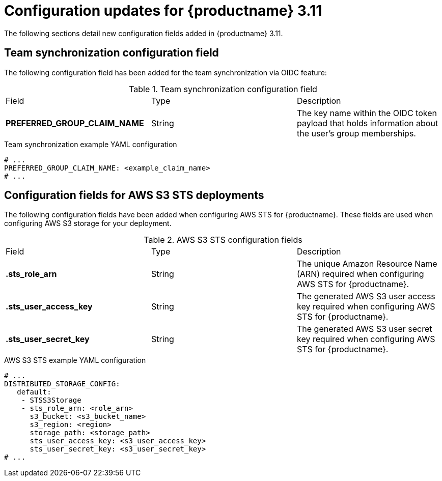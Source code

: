 :_mod-docs-content-type: REFERENCE
[id="config-updates-311"]
= Configuration updates for {productname} 3.11

The following sections detail new configuration fields added in {productname} 3.11.

[id="team-synchronization-configuration-field"]
== Team synchronization configuration field

The following configuration field has been added for the team synchronization via OIDC feature:

.Team synchronization configuration field
|===

|Field | Type |Description
|*PREFERRED_GROUP_CLAIM_NAME* | String | The key name within the OIDC token payload that holds information about the user's group memberships.

|===

.Team synchronization example YAML configuration

[source,yaml]
----
# ...
PREFERRED_GROUP_CLAIM_NAME: <example_claim_name>
# ...
----

[id="aws-s3-sts-configuration-fields"]
== Configuration fields for AWS S3 STS deployments

The following configuration fields have been added when configuring AWS STS for {productname}. These fields are used when configuring AWS S3 storage for your deployment.  

.AWS S3 STS configuration fields
|===
|Field | Type |Description
| *.sts_role_arn* | String | The unique Amazon Resource Name (ARN) required when configuring AWS STS for {productname}. 

|*.sts_user_access_key* |String | The generated AWS S3 user access key required when configuring AWS STS for {productname}.

|*.sts_user_secret_key* |String |The generated AWS S3 user secret key required when configuring AWS STS for {productname}.
|===

.AWS S3 STS example YAML configuration

[source,yaml]
----
# ...
DISTRIBUTED_STORAGE_CONFIG:
   default:
    - STSS3Storage
    - sts_role_arn: <role_arn>
      s3_bucket: <s3_bucket_name>
      s3_region: <region>
      storage_path: <storage_path>
      sts_user_access_key: <s3_user_access_key>
      sts_user_secret_key: <s3_user_secret_key>
# ...
----